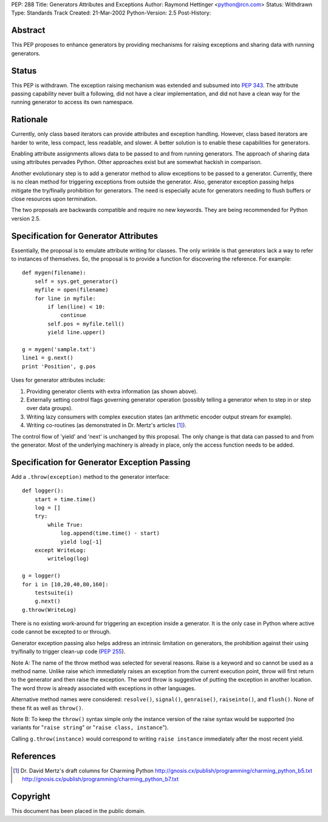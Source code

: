 PEP: 288
Title: Generators Attributes and Exceptions
Author: Raymond Hettinger <python@rcn.com>
Status: Withdrawn
Type: Standards Track
Created: 21-Mar-2002
Python-Version: 2.5
Post-History:


Abstract
========

This PEP proposes to enhance generators by providing mechanisms for
raising exceptions and sharing data with running generators.


Status
======

This PEP is withdrawn.  The exception raising mechanism was extended
and subsumed into :pep:`343`.  The attribute passing capability
never built a following, did not have a clear implementation,
and did not have a clean way for the running generator to access
its own namespace.


Rationale
=========

Currently, only class based iterators can provide attributes and
exception handling.  However, class based iterators are harder to
write, less compact, less readable, and slower.  A better solution
is to enable these capabilities for generators.

Enabling attribute assignments allows data to be passed to and from
running generators.  The approach of sharing data using attributes
pervades Python.  Other approaches exist but are somewhat hackish
in comparison.

Another evolutionary step is to add a generator method to allow
exceptions to be passed to a generator.  Currently, there is no
clean method for triggering exceptions from outside the generator.
Also, generator exception passing helps mitigate the try/finally
prohibition for generators.  The need is especially acute for
generators needing to flush buffers or close resources upon termination.

The two proposals are backwards compatible and require no new
keywords.  They are being recommended for Python version 2.5.



Specification for Generator Attributes
======================================

Essentially, the proposal is to emulate attribute writing for classes.
The only wrinkle is that generators lack a way to refer to instances of
themselves.  So, the proposal is to provide a function for discovering
the reference.  For example::

    def mygen(filename):
        self = sys.get_generator()
        myfile = open(filename)
        for line in myfile:
            if len(line) < 10:
                continue
            self.pos = myfile.tell()
            yield line.upper()

    g = mygen('sample.txt')
    line1 = g.next()
    print 'Position', g.pos

Uses for generator attributes include:

1. Providing generator clients with extra information (as shown
   above).
2. Externally setting control flags governing generator operation
   (possibly telling a generator when to step in or step over
   data groups).
3. Writing lazy consumers with complex execution states
   (an arithmetic encoder output stream for example).
4. Writing co-routines (as demonstrated in Dr. Mertz's articles [1]_).

The control flow of 'yield' and 'next' is unchanged by this
proposal.  The only change is that data can passed to and from the
generator.  Most of the underlying machinery is already in place,
only the access function needs to be added.



Specification for Generator Exception Passing
=============================================

Add a ``.throw(exception)`` method to the generator interface::

    def logger():
        start = time.time()
        log = []
        try:
            while True:
                log.append(time.time() - start)
                yield log[-1]
        except WriteLog:
            writelog(log)

    g = logger()
    for i in [10,20,40,80,160]:
        testsuite(i)
        g.next()
    g.throw(WriteLog)

There is no existing work-around for triggering an exception
inside a generator.  It is the only case in Python where active
code cannot be excepted to or through.

Generator exception passing also helps address an intrinsic
limitation on generators, the prohibition against their using
try/finally to trigger clean-up code (:pep:`255`).

Note A: The name of the throw method was selected for several
reasons.  Raise is a keyword and so cannot be used as a method
name.  Unlike raise which immediately raises an exception from the
current execution point, throw will first return to the generator
and then raise the exception.  The word throw is suggestive of
putting the exception in another location.  The word throw is
already associated with exceptions in other languages.

Alternative method names were considered: ``resolve()``, ``signal()``,
``genraise()``, ``raiseinto()``, and ``flush()``.  None of these fit as well
as ``throw()``.

Note B:  To keep the ``throw()`` syntax simple only the instance
version of the raise syntax would be supported (no variants for
"``raise string``" or "``raise class, instance``").

Calling ``g.throw(instance)`` would correspond to writing
``raise instance`` immediately after the most recent yield.



References
==========

.. [1] Dr. David Mertz's draft columns for Charming Python
       http://gnosis.cx/publish/programming/charming_python_b5.txt
       http://gnosis.cx/publish/programming/charming_python_b7.txt



Copyright
=========

This document has been placed in the public domain.
